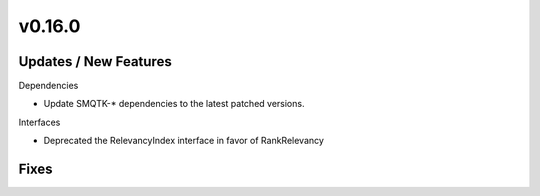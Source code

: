 v0.16.0
=======

Updates / New Features
----------------------

Dependencies

* Update SMQTK-* dependencies to the latest patched versions.

Interfaces

* Deprecated the RelevancyIndex interface in favor of RankRelevancy

Fixes
-----
